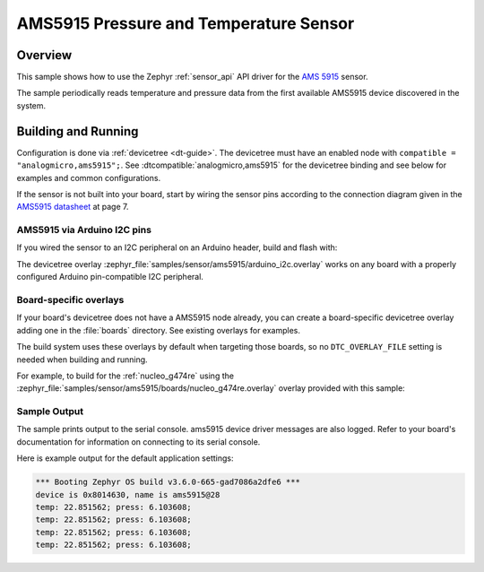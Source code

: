 .. _ams5915:

AMS5915 Pressure and Temperature Sensor
#######################################

Overview
********

This sample shows how to use the Zephyr :ref:`sensor_api` API driver for the
`AMS 5915`_ sensor.

.. _AMS 5915:
   https://www.analog-micro.com/de/produkte/drucksensoren/board-mount-drucksensoren/ams5915/

The sample periodically reads temperature and pressure data from the
first available AMS5915 device discovered in the system.

Building and Running
********************

Configuration is done via :ref:`devicetree <dt-guide>`. The devicetree
must have an enabled node with ``compatible = "analogmicro,ams5915";``. See
:dtcompatible:`analogmicro,ams5915` for the devicetree binding and see below for
examples and common configurations.

If the sensor is not built into your board, start by wiring the sensor pins
according to the connection diagram given in the `AMS5915 datasheet`_ at
page 7.

.. _AMS5915 datasheet:
   https://www.analog-micro.com/products/pressure-sensors/board-mount-pressure-sensors/ams5915/ams5915-datasheet.pdf

AMS5915 via Arduino I2C pins
============================

If you wired the sensor to an I2C peripheral on an Arduino header, build and
flash with:

.. zephyr-app-commands::
   :zephyr-app: samples/sensor/ams5915
   :goals: build flash
   :gen-args: -DDTC_OVERLAY_FILE=arduino_i2c.overlay

The devicetree overlay :zephyr_file:`samples/sensor/ams5915/arduino_i2c.overlay`
works on any board with a properly configured Arduino pin-compatible I2C
peripheral.

Board-specific overlays
=======================

If your board's devicetree does not have a AMS5915 node already, you can create
a board-specific devicetree overlay adding one in the :file:`boards` directory.
See existing overlays for examples.

The build system uses these overlays by default when targeting those boards, so
no ``DTC_OVERLAY_FILE`` setting is needed when building and running.

For example, to build for the :ref:`nucleo_g474re` using the
:zephyr_file:`samples/sensor/ams5915/boards/nucleo_g474re.overlay`
overlay provided with this sample:

.. zephyr-app-commands::
   :zephyr-app: samples/sensor/ams5915
   :goals: build flash
   :board: nucleo_g474re

Sample Output
=============

The sample prints output to the serial console. ams5915 device driver messages
are also logged. Refer to your board's documentation for information on
connecting to its serial console.

Here is example output for the default application settings:

.. code-block:: none

   *** Booting Zephyr OS build v3.6.0-665-gad7086a2dfe6 ***
   device is 0x8014630, name is ams5915@28
   temp: 22.851562; press: 6.103608;
   temp: 22.851562; press: 6.103608;
   temp: 22.851562; press: 6.103608;
   temp: 22.851562; press: 6.103608;
   

